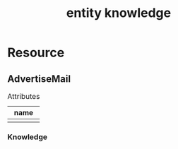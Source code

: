 #+title: entity knowledge

* Resource

** AdvertiseMail

#+caption: Attributes
| name |
|------|
|      |

*** Knowledge

